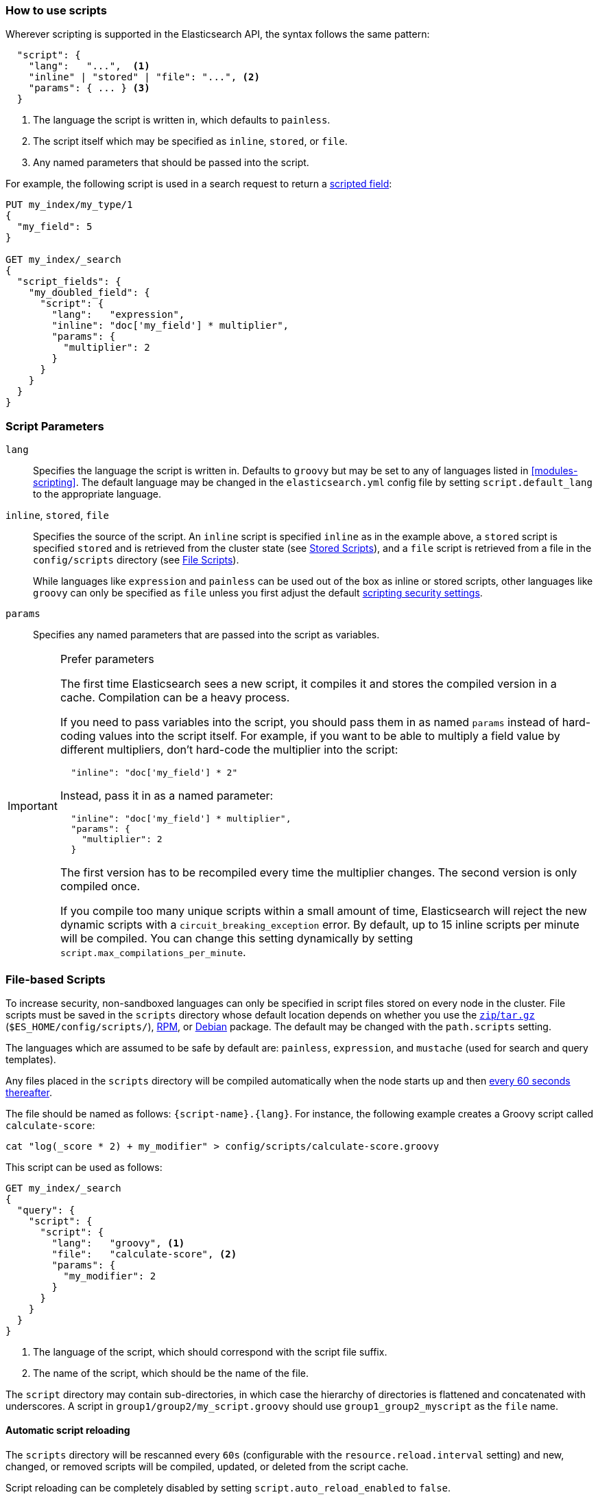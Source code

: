 [[modules-scripting-using]]
=== How to use scripts

Wherever scripting is supported in the Elasticsearch API, the syntax follows
the same pattern:

[source,js]
-------------------------------------
  "script": {
    "lang":   "...",  <1>
    "inline" | "stored" | "file": "...", <2>
    "params": { ... } <3>
  }
-------------------------------------
<1> The language the script is written in, which defaults to `painless`.
<2> The script itself which may be specified as `inline`, `stored`, or `file`.
<3> Any named parameters that should be passed into the script.

For example, the following script is used in a search request to return a
<<search-request-script-fields, scripted field>>:

[source,js]
-------------------------------------
PUT my_index/my_type/1
{
  "my_field": 5
}

GET my_index/_search
{
  "script_fields": {
    "my_doubled_field": {
      "script": {
        "lang":   "expression",
        "inline": "doc['my_field'] * multiplier",
        "params": {
          "multiplier": 2
        }
      }
    }
  }
}
-------------------------------------
// CONSOLE

[float]
=== Script Parameters

`lang`::

    Specifies the language the script is written in.  Defaults to `groovy` but
    may be set to any of languages listed in <<modules-scripting>>. The
    default language may be changed in the `elasticsearch.yml` config file by
    setting `script.default_lang` to the appropriate language.


`inline`, `stored`, `file`::

    Specifies the source of the script.  An `inline` script is specified
    `inline` as in the example above, a `stored` script is specified `stored`
    and is retrieved from the cluster state (see <<modules-scripting-stored-scripts,Stored Scripts>>),
    and a `file` script is retrieved from a file in the `config/scripts`
    directory (see <<modules-scripting-file-scripts, File Scripts>>).
+
While languages like `expression` and `painless` can be used out of the box as
inline or stored scripts, other languages like `groovy` can only be
specified as `file` unless you first adjust the default
<<modules-scripting-security,scripting security settings>>.

`params`::

    Specifies any named parameters that are passed into the script as
    variables.

[IMPORTANT]
[[prefer-params]]
.Prefer parameters
========================================

The first time Elasticsearch sees a new script, it compiles it and stores the
compiled version in a cache. Compilation can be a heavy process.

If you need to pass variables into the script, you should pass them in as
named `params` instead of hard-coding values into the script itself.  For
example, if you want to be able to multiply a field value by different
multipliers, don't hard-code the multiplier into the script:

[source,js]
----------------------
  "inline": "doc['my_field'] * 2"
----------------------

Instead, pass it in as a named parameter:

[source,js]
----------------------
  "inline": "doc['my_field'] * multiplier",
  "params": {
    "multiplier": 2
  }
----------------------

The first version has to be recompiled every time the multiplier changes.  The
second version is only compiled once.

If you compile too many unique scripts within a small amount of time,
Elasticsearch will reject the new dynamic scripts with a
`circuit_breaking_exception` error. By default, up to 15 inline scripts per
minute will be compiled. You can change this setting dynamically by setting
`script.max_compilations_per_minute`.

========================================


[float]
[[modules-scripting-file-scripts]]
=== File-based Scripts

To increase security, non-sandboxed languages can only be specified in script
files stored on every node in the cluster.  File scripts must be saved in the
`scripts` directory whose default location depends on whether you use  the
<<zip-targz-layout,`zip`/`tar.gz`>> (`$ES_HOME/config/scripts/`),
<<rpm-layout,RPM>>, or <<deb-layout,Debian>> package.  The default may be
changed with the `path.scripts` setting.

The languages which are assumed to be safe by default are: `painless`,
`expression`, and `mustache` (used for search and query templates).

Any files placed in the `scripts` directory will be compiled automatically
when the node starts up and then <<reload-scripts,every 60 seconds thereafter>>.

The file should be named as follows: `{script-name}.{lang}`.  For instance,
the following example creates a Groovy script called `calculate-score`:

[source,sh]
--------------------------------------------------
cat "log(_score * 2) + my_modifier" > config/scripts/calculate-score.groovy
--------------------------------------------------

This script can be used as follows:

[source,js]
--------------------------------------------------
GET my_index/_search
{
  "query": {
    "script": {
      "script": {
        "lang":   "groovy", <1>
        "file":   "calculate-score", <2>
        "params": {
          "my_modifier": 2
        }
      }
    }
  }
}
--------------------------------------------------
<1> The language of the script, which should correspond with the script file suffix.
<2> The name of the script, which should be the name of the file.

The `script` directory may contain sub-directories, in which case the
hierarchy of directories is flattened and concatenated with underscores.  A
script in `group1/group2/my_script.groovy` should use `group1_group2_myscript`
as the `file` name.

[[reload-scripts]]
[float]
==== Automatic script reloading

The `scripts` directory will be rescanned every `60s` (configurable with the
`resource.reload.interval` setting) and new, changed, or removed scripts will
be compiled, updated, or deleted from the script cache.

Script reloading can be completely disabled by setting
`script.auto_reload_enabled` to `false`.

[float]
[[modules-scripting-stored-scripts]]
=== Stored Scripts

Scripts may be stored in and retrieved from the cluster state using the
`_scripts` end-point.

==== Deprecated Namespace

The namespace for stored scripts using both `lang` and `id` as a unique
identifier has been deprecated.  The new namespace for stored scripts will
only use `id`. Stored scripts with the same `id`, but different `lang`'s
will no longer be allowed in 6.0.  To comply with the new namespace for
stored scripts, existing stored scripts should be deleted and put again.
Any scripts that share an `id` but have different `lang`s will need to
be re-named.  For example, take the following:

"id": "example", "lang": "painless"
"id": "example", "lang": "expressions"

The above scripts will conflict under the new namespace since the id's are
the same.  At least one will have to be re-named to comply with the new
namespace of only `id`.

As a final caveat, stored search templates and stored scripts share
the same namespace, so if a search template has the same `id` as a
stored script, one of the two will have to be re-named as well using
delete and put requests.

==== Request Examples

The following are examples of stored script requests:

[source,js]
-----------------------------------
/_scripts/{id} <1>
-----------------------------------
<1> The `id` is a unique identifier for the stored script.

This example stores a Groovy script called `calculate-score` in the cluster
state:

[source,js]
-----------------------------------
POST _scripts/calculate-score
{
  "script": {
    "lang": "painless",
    "code": "Math.log(_score * 2) + params.my_modifier"
  }
}
-----------------------------------
// CONSOLE

This same script can be retrieved with:

[source,js]
-----------------------------------
GET _scripts/calculate-score
-----------------------------------
// CONSOLE
// TEST[continued]

Stored scripts can be used by specifying the `stored` parameters as follows:

[source,js]
--------------------------------------------------
GET _search
{
  "query": {
    "script": {
      "script": {
        "stored": "calculate-score",
        "params": {
          "my_modifier": 2
        }
      }
    }
  }
}
--------------------------------------------------
// CONSOLE
// TEST[continued]

And deleted with:

[source,js]
-----------------------------------
DELETE _scripts/calculate-score
-----------------------------------
// CONSOLE
// TEST[continued]

[float]
[[modules-scripting-using-caching]]
=== Script Caching

All scripts are cached by default so that they only need to be recompiled
when updates occur. File scripts keep a static cache and will always reside
in memory. Both inline and stored scripts are stored in a cache that can evict
residing scripts. By default, scripts do not have a time-based expiration, but
you can change this behavior by using the `script.cache.expire` setting.
You can configure the size of this cache by using the `script.cache.max_size` setting.
By default, the cache size is `100`.

NOTE: The size of stored scripts is limited to 65,535 bytes. This can be
changed by setting `script.max_size_in_bytes` setting to increase that soft
limit, but if scripts are really large then alternatives like
<<modules-scripting-native,native>> scripts should be considered instead.
